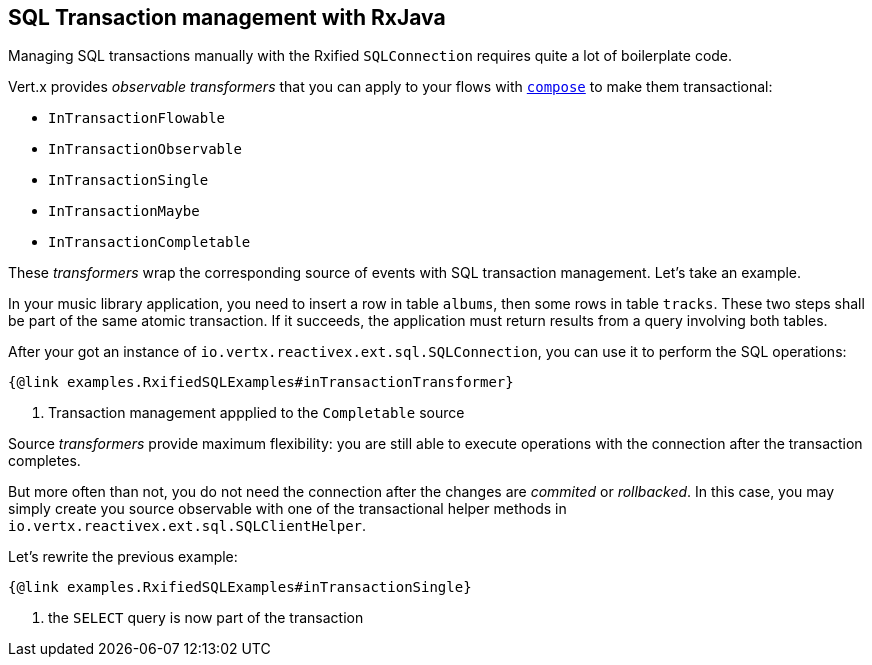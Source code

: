 == SQL Transaction management with RxJava

Managing SQL transactions manually with the Rxified `SQLConnection` requires quite a lot of boilerplate code.

Vert.x provides __observable transformers__ that you can apply to your flows with http://reactivex.io/RxJava/javadoc/io/reactivex/Flowable.html#compose-io.reactivex.FlowableTransformer-[`compose`] to make them transactional:

* `InTransactionFlowable`
* `InTransactionObservable`
* `InTransactionSingle`
* `InTransactionMaybe`
* `InTransactionCompletable`

These _transformers_ wrap the corresponding source of events with SQL transaction management. Let's take an example.

In your music library application, you need to insert a row in table `albums`, then some rows in table `tracks`.
These two steps shall be part of the same atomic transaction.
If it succeeds, the application must return results from a query involving both tables.

After your got an instance of `io.vertx.reactivex.ext.sql.SQLConnection`, you can use it to perform the SQL operations:

[source,java]
----
{@link examples.RxifiedSQLExamples#inTransactionTransformer}
----
<1> Transaction management appplied to the `Completable` source

Source _transformers_ provide maximum flexibility: you are still able to execute operations with the connection after the transaction completes.

But more often than not, you do not need the connection after the changes are _commited_ or _rollbacked_.
In this case, you may simply create you source observable with one of the transactional helper methods in `io.vertx.reactivex.ext.sql.SQLClientHelper`.

Let's rewrite the previous example:

[source,java]
----
{@link examples.RxifiedSQLExamples#inTransactionSingle}
----
<1> the `SELECT` query is now part of the transaction
